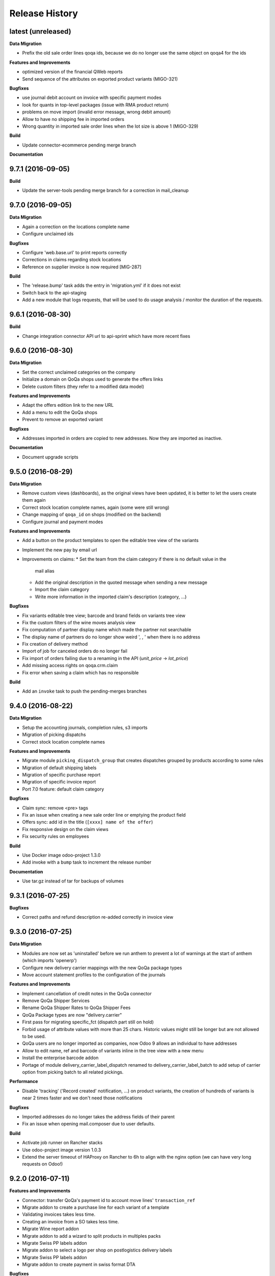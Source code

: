 .. :changelog:

.. Template:

.. 0.0.1 (2016-05-09)
.. ++++++++++++++++++

.. **Data Migration**

.. **Features and Improvements**

.. **Bugfixes**

.. **Build**

.. **Documentation**

Release History
---------------

latest (unreleased)
+++++++++++++++++++

**Data Migration**

* Prefix the old sale order lines qoqa ids, because we do no longer use the
  same object on qoqa4 for the ids

**Features and Improvements**

* optimized version of the financial QWeb reports
* Send sequence of the attributes on exported product variants (MIGO-321)

**Bugfixes**

* use journal debit account on invoice with specific payment modes
* look for quants in top-level packages (issue with RMA product return)
* problems on move import (invalid error message, wrong debit amount)

* Allow to have no shipping fee in imported orders
* Wrong quantity in imported sale order lines when the lot size is above 1
  (MIGO-329)

**Build**

* Update connector-ecommerce pending merge branch

**Documentation**


9.7.1 (2016-09-05)
++++++++++++++++++

**Build**

* Update the server-tools pending merge branch for a correction in mail_cleanup


9.7.0 (2016-09-05)
++++++++++++++++++

**Data Migration**

* Again a correction on the locations complete name
* Configure unclaimed ids

**Bugfixes**

* Configure 'web.base.url' to print reports correctly
* Corrections in claims regarding stock locations
* Reference on supplier invoice is now required [MIG-287]

**Build**

* The 'release.bump' task adds the entry in 'migration.yml' if it does not
  exist
* Switch back to the api-staging
* Add a new module that logs requests, that will be used to do usage analysis /
  monitor the duration of the requests.


9.6.1 (2016-08-30)
++++++++++++++++++

**Build**

* Change integration connector API url to api-sprint which have more recent
  fixes


9.6.0 (2016-08-30)
++++++++++++++++++

**Data Migration**

* Set the correct unclaimed categories on the company
* Initialize a domain on QoQa shops used to generate the offers links
* Delete custom filters (they refer to a modified data model)

**Features and Improvements**

* Adapt the offers edition link to the new URL
* Add a menu to edit the QoQa shops
* Prevent to remove an exported variant

**Bugfixes**

* Addresses imported in orders are copied to new addresses. Now they are
  imported as inactive.

**Documentation**

* Document upgrade scripts


9.5.0 (2016-08-29)
++++++++++++++++++

**Data Migration**

* Remove custom views (dashboards), as the original views have been updated, it
  is better to let the users create them again
* Correct stock location complete names, again (some were still wrong)
* Change mapping of ``qoqa_id`` on shops (modified on the backend)
* Configure journal and payment modes

**Features and Improvements**

* Add a button on the product templates to open the editable tree view of the
  variants
* Implement the new pay by email url
* Improvements on claims:
  * Set the team from the claim category if there is no default value in the
    mail alias
  * Add the original description in the quoted message when sending a new message
  * Import the claim category
  * Write more information in the imported claim's description (category, ...)

**Bugfixes**

* Fix variants editable tree view; barcode and brand fields on variants tree
  view
* Fix the custom filters of the wine moves analysis view
* Fix computation of partner display name which made the partner not searchable
* The display name of partners do no longer show weird ', , ' when there is no
  address
* Fix creation of delivery method
* Import of job for canceled orders do no longer fail
* Fix import of orders failing due to a renaming in the API (`unit_price` →
  `lot_price`)
* Add missing access rights on qoqa.crm.claim
* Fix error when saving a claim which has no responsible

**Build**

* Add an ``invoke`` task to push the pending-merges branches


9.4.0 (2016-08-22)
++++++++++++++++++

**Data Migration**

* Setup the accounting journals, completion rules, s3 imports
* Migration of picking dispatchs
* Correct stock location complete names

**Features and Improvements**

* Migrate module ``picking_dispatch_group`` that creates dispatches grouped by
  products according to some rules
* Migration of default shipping labels
* Migration of specific purchase report
* Migration of specific invoice report
* Port 7.0 feature: default claim category

**Bugfixes**

* Claim sync: remove <pre> tags
* Fix an issue when creating a new sale order line or emptying the product field
* Offers sync: add id in the title (``[xxxx] name of the offer``)
* Fix responsive design on the claim views
* Fix security rules on employees

**Build**

* Use Docker image odoo-project 1.3.0
* Add invoke with a ``bump`` task to increment the release number

**Documentation**

* Use tar.gz instead of tar for backups of volumes

9.3.1 (2016-07-25)
++++++++++++++++++

**Bugfixes**

* Correct paths and refund description re-added correctly in invoice view


9.3.0 (2016-07-25)
++++++++++++++++++

**Data Migration**

* Modules are now set as 'uninstalled' before we run anthem to prevent a lot
  of warnings at the start of anthem (which imports 'openerp')
* Configure new delivery carrier mappings with the new QoQa package types
* Move account statement profiles to the configuration of the journals

**Features and Improvements**

* Implement cancellation of credit notes in the QoQa connector
* Remove QoQa Shipper Services
* Rename QoQa Shipper Rates to QoQa Shipper Fees
* QoQa Package types are now "delivery.carrier"
* First pass for migrating specific_fct (dispatch part still on hold)
* Forbid usage of attribute values with more than 25 chars. Historic values
  might still be longer but are not allowed to be used.
* QoQa users are no longer imported as companies, now Odoo 9 allows an
  individual to have addresses
* Allow to edit name, ref and barcode of variants inline in the tree view with
  a new menu
* Install the enterprise barcode addon
* Portage of module delivery_carrier_label_dispatch renamed to delivery_carrier_label_batch
  to add setup of carrier option from picking batch to all related pickings.

**Performance**

* Disable 'tracking' ('Record created' notification, ...) on product
  variants, the creation of hundreds of variants is near 2 times faster
  and we don't need those notifications

**Bugfixes**

* Imported addresses do no longer takes the address fields of their parent
* Fix an issue when opening mail.composer due to user defaults.

**Build**

* Activate job runner on Rancher stacks
* Use odoo-project image version 1.0.3
* Extend the server timeout of HAProxy on Rancher to 6h to align with the nginx
  option (we can have very long requests on Odoo!)

9.2.0 (2016-07-11)
++++++++++++++++++

**Features and Improvements**

* Connector: transfer QoQa's payment id to account move lines'
  ``transaction_ref``
* Migrate addon to create a purchase line for each variant of a template
* Validating invoices takes less time.
* Creating an invoice from a SO takes less time.
* Migrate Wine report addon
* Migrate addon to add a wizard to split products in multiples packs
* Migrate Swiss PP labels addon
* Migrate addon to select a logo per shop on postlogistics delivery labels
* Migrate Swiss PP labels addon
* Migrate addon to create payment in swiss format DTA

**Bugfixes**

* Analytic accounts : allow to "search more..." on SO
  (due to performance improvement)
* Record rules on account_payment_mode for multi company

**Build**

* Add pending-merge for ``purchase_discount`` so the addon is now installed
* Integrate with the new Docker image using anthem and marabunta for the migration
* Use docker-compose v2 file format

9.1.0 (2016-06-29)
++++++++++++++++++

First tagged version of the migration.
The code and data migration are far to be ready, but things become testable
now.

**Data Migration**

* Migrate Claims Sequences
* Migrate Sales Shop data to QoQa Shop
* Migrate product attributes and brand
* And a handful of other fixes to the data

**Features and Improvements**

* First working version of `connector_qoqa` for QoQa4. Still a few API calls
  missing and edges a bit rough but good enough for the first tests.
* Most of the CRM and Claims addons are migrated
* A lot of addons migrated

**Bugfixes**

* Slow accounting dashboard: had to override
  account.account_journal_dashboard methods to change a few
  ORM calls by direct SQL and to totally remove one slow computation (account
  balance) and the graphs
* Speed up loading of the product view, when counting number of sales and
  purchases, the fix is naive though and needs improvements (doesn't consider
  company_id and user_id rules)

**Build**

* Use camptocamp/postgresql:pg9.5-latest in the dev composition
* Travis builds the test server on Rancher with the latest image on each commit
* Added Rancher composition for the integration server

**Documentation**

* Added Docker and Rancher documentation
